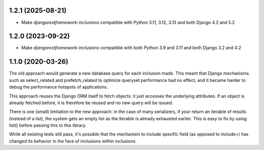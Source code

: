 1.2.1 (2025-08-21)
------------------

- Make `djangorestframework-inclusions` compatible with Python 3.11, 3.12, 3.13 and both Django 4.2 and 5.2


1.2.0 (2023-09-22)
------------------

- Make `djangorestframework-inclusions` compatible with both Python 3.9 and 3.11 and both Django 3.2 and 4.2


1.1.0 (2020-03-26)
------------------

The old approach would generate a new database query for each inclusion made.
This meant that Django mechanisms such as select_related and prefetch_related
to optimize queryset performance had no effect, and it became harder to debug
the performance hotspots of applications.

This approach reuses the Django ORM itself to fetch objects: it just accesses
the underlying attributes. If an object is already fetched before, it is
therefore be reused and no new query will be issued.

There is one (small) limitation to the new approach: in the case of many
serializers, if your return an iterable of results (instead of a list), the
system gets an empty list as the iterable is already exhausted earlier. This is
easy to fix by using list() before passing this to this library.

While all existing tests still pass, it's possible that the mechanism to
include specific field (as opposed to include=) has changed its behavior in the
face of inclusions within inclusions.
